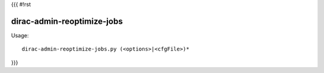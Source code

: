 {{{
#!rst

dirac-admin-reoptimize-jobs
@@@@@@@@@@@@@@@@@@@@@@@@@@@@@@@@

Usage::

  dirac-admin-reoptimize-jobs.py (<options>|<cfgFile>)* 
}}}
